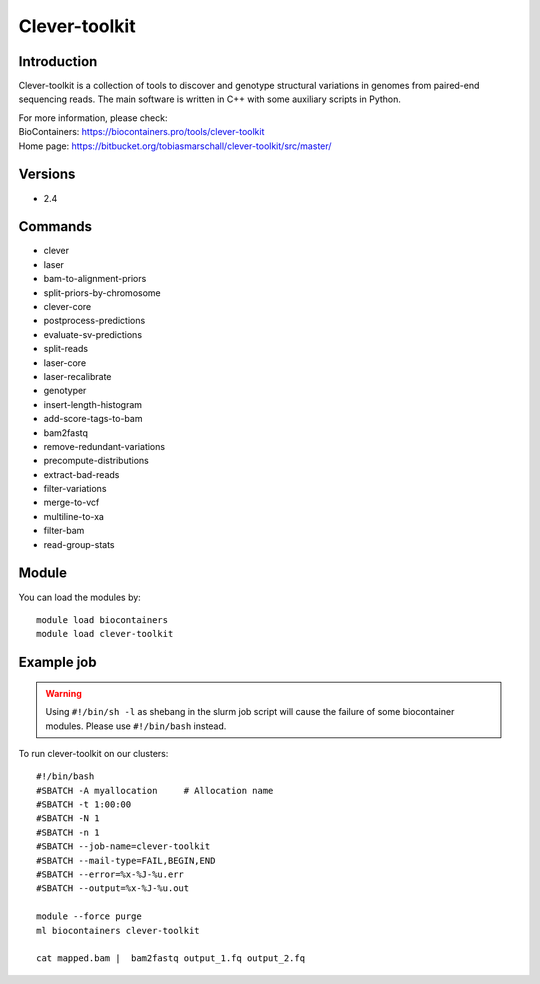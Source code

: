 .. _backbone-label:

Clever-toolkit
==============================

Introduction
~~~~~~~~
Clever-toolkit is a collection of tools to discover and genotype structural variations in genomes from paired-end sequencing reads. The main software is written in C++ with some auxiliary scripts in Python.


| For more information, please check:
| BioContainers: https://biocontainers.pro/tools/clever-toolkit 
| Home page: https://bitbucket.org/tobiasmarschall/clever-toolkit/src/master/

Versions
~~~~~~~~
- 2.4

Commands
~~~~~~~
- clever
- laser
- bam-to-alignment-priors
- split-priors-by-chromosome
- clever-core
- postprocess-predictions
- evaluate-sv-predictions
- split-reads
- laser-core
- laser-recalibrate
- genotyper
- insert-length-histogram
- add-score-tags-to-bam
- bam2fastq
- remove-redundant-variations
- precompute-distributions
- extract-bad-reads
- filter-variations
- merge-to-vcf
- multiline-to-xa
- filter-bam
- read-group-stats

Module
~~~~~~~~
You can load the modules by::

    module load biocontainers
    module load clever-toolkit

Example job
~~~~~
.. warning::
    Using ``#!/bin/sh -l`` as shebang in the slurm job script will cause the failure of some biocontainer modules. Please use ``#!/bin/bash`` instead.

To run clever-toolkit on our clusters::

    #!/bin/bash
    #SBATCH -A myallocation     # Allocation name
    #SBATCH -t 1:00:00
    #SBATCH -N 1
    #SBATCH -n 1
    #SBATCH --job-name=clever-toolkit
    #SBATCH --mail-type=FAIL,BEGIN,END
    #SBATCH --error=%x-%J-%u.err
    #SBATCH --output=%x-%J-%u.out

    module --force purge
    ml biocontainers clever-toolkit

    cat mapped.bam |  bam2fastq output_1.fq output_2.fq
